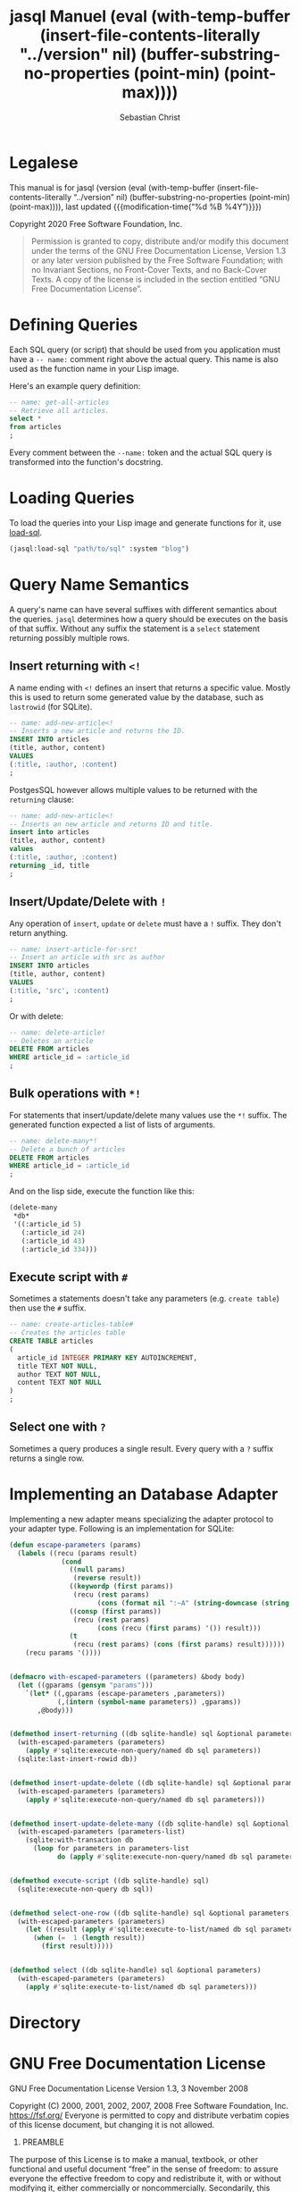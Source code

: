 # -*- mode: org; -*-
#+MACRO: version (eval (with-temp-buffer (insert-file-contents-literally "../version" nil) (buffer-substring-no-properties (point-min) (point-max))))
#+STARTUP: content

#+TITLE: jasql Manuel {{{version}}}
#+AUTHOR: Sebastian Christ
#+EMAIL: rudolfo.christ@pm.me
#+OPTIONS: ':t author:t email:t toc:t

#+TEXINFO_DIR_CATEGORY: Software Development
#+TEXINFO_DIR_TITLE: jasql (jasql)
#+TEXINFO_DIR_DESC: Simple SQL in Common Lisp

#+TEXINFO: @insertcopying

* Legalese
:PROPERTIES:
:COPYING:  t
:END:

This manual is for jasql (version {{{version}}},
last updated {{{modification-time("%d %B %4Y")}}})

Copyright @@texinfo:@copyright{}@@ 2020 Free Software Foundation, Inc.

#+begin_quote
Permission is granted to copy, distribute and/or modify this document
under the terms of the GNU Free Documentation License, Version 1.3
or any later version published by the Free Software Foundation;
with no Invariant Sections, no Front-Cover Texts, and no Back-Cover Texts.
A copy of the license is included in the section entitled "GNU
Free Documentation License".
#+end_quote

* Defining Queries

#+CINDEX: Defining Queries
#+CINDEX: --name:
#+CINDEX: SQL

Each SQL query (or script) that should be used from you application must have a =-- name:= comment right
above the actual query. This name is also used as the function name in your Lisp image.

Here's an example query definition:

#+begin_src sql
-- name: get-all-articles
-- Retrieve all articles.
select *
from articles
;
#+end_src

Every comment between the =--name:= token and the actual SQL query is transformed into the function's
docstring.

* Loading Queries
#+CINDEX: Loading queries

To load the queries into your Lisp image and generate functions for it, use [[texiref:Macro load-sql][load-sql]].

#+begin_src lisp
(jasql:load-sql "path/to/sql" :system "blog")
#+end_src

* Query Name Semantics
#+cindex: --name:
#+cindex: naming semantics
#+cindex: select 

A query's name can have several suffixes with different semantics about the queries. =jasql= determines how a
query should be executes on the basis of that suffix. Without any suffix the statement is a ~select~ statement
returning possibly multiple rows.

** Insert returning with ~<!~
#+cindex: insert returning
#+cindex: <!

A name ending with ~<!~ defines an insert that returns a specific value. Mostly this is used to return some
generated value by the database, such as =lastrowid= (for SQLite). 

#+begin_src sql
-- name: add-new-article<!
-- Inserts a new article and returns the ID.
INSERT INTO articles
(title, author, content)
VALUES
(:title, :author, :content)
;
#+end_src

PostgesSQL however allows multiple values to be returned with the ~returning~ clause:

#+begin_src sql
-- name: add-new-article<!
-- Inserts an new article and returns ID and title.
insert into articles
(title, author, content)
values
(:title, :author, :content)
returning _id, title
;
#+end_src

** Insert/Update/Delete with ~!~
#+cindex: insert update delete many
#+cindex: !

Any operation of ~insert~, ~update~ or ~delete~ must have a =!= suffix. They don't return anything. 

#+begin_src sql
-- name: insert-article-for-src!
-- Insert an article with src as author
INSERT INTO articles
(title, author, content)
VALUES
(:title, 'src', :content)
;
#+end_src

Or with delete:

#+begin_src sql
-- name: delete-article!
-- Deletes an article
DELETE FROM articles
WHERE article_id = :article_id
;
#+end_src

** Bulk operations with ~*!~
#+cindex: insert update delete many
#+cindex: *!
#+cindex: bulk operation

For statements that insert/update/delete many values use the ~*!~ suffix. The generated function expected a
list of lists of arguments.

#+begin_src sql
-- name: delete-many*!
-- Delete a bunch of articles
DELETE FROM articles
WHERE article_id = :article_id
;
#+end_src

And on the lisp side, execute the function like this:

#+begin_src lisp
(delete-many
 ,*db*
 '((:article_id 5)
   (:article_id 24)
   (:article_id 43)
   (:article_id 334)))
#+end_src

** Execute script with ~#~
#+cindex: execute script
#+cindex: #


Sometimes a statements doesn't take any parameters (e.g. ~create table~) then use the ~#~ suffix.

#+begin_src sql
-- name: create-articles-table#
-- Creates the articles table
CREATE TABLE articles
(
  article_id INTEGER PRIMARY KEY AUTOINCREMENT,
  title TEXT NOT NULL,
  author TEXT NOT NULL,
  content TEXT NOT NULL
)
;
#+end_src

** Select one with ~?~
#+cindex: select on row
#+cindex: ?

Sometimes a query produces a single result. Every query with a ~?~ suffix returns a single row. 

* Implementing an Database Adapter
#+cindex: implementing an database adapter
#+cindex: adapter protocol

Implementing a new adapter means specializing the adapter protocol to your adapter type. Following is an
implementation for SQLite:

#+begin_src lisp
(defun escape-parameters (params)
  (labels ((recu (params result)
             (cond
               ((null params)
                (reverse result))
               ((keywordp (first params))
                (recu (rest params)
                      (cons (format nil ":~A" (string-downcase (string (first params)))) result)))
               ((consp (first params))
                (recu (rest params)
                      (cons (recu (first params) '()) result)))
               (t
                (recu (rest params) (cons (first params) result))))))
    (recu params '())))


(defmacro with-escaped-parameters ((parameters) &body body)
  (let ((gparams (gensym "params")))
    `(let* ((,gparams (escape-parameters ,parameters))
            (,(intern (symbol-name parameters)) ,gparams))
       ,@body)))


(defmethod insert-returning ((db sqlite-handle) sql &optional parameters)
  (with-escaped-parameters (parameters)
    (apply #'sqlite:execute-non-query/named db sql parameters))
  (sqlite:last-insert-rowid db))


(defmethod insert-update-delete ((db sqlite-handle) sql &optional parameters)
  (with-escaped-parameters (parameters)
    (apply #'sqlite:execute-non-query/named db sql parameters)))


(defmethod insert-update-delete-many ((db sqlite-handle) sql &optional parameters-list)
  (with-escaped-parameters (parameters-list)
    (sqlite:with-transaction db
      (loop for parameters in parameters-list
            do (apply #'sqlite:execute-non-query/named db sql parameters)))))


(defmethod execute-script ((db sqlite-handle) sql)
  (sqlite:execute-non-query db sql))


(defmethod select-one-row ((db sqlite-handle) sql &optional parameters)
  (with-escaped-parameters (parameters)
    (let ((result (apply #'sqlite:execute-to-list/named db sql parameters)))
      (when (=  1 (length result))
        (first result)))))


(defmethod select ((db sqlite-handle) sql &optional parameters)
  (with-escaped-parameters (parameters)
    (apply #'sqlite:execute-to-list/named db sql parameters)))
#+end_src

* Directory

#+TEXINFO: @include dict.texi

* GNU Free Documentation License
:PROPERTIES:
:APPENDIX: t
:END:

GNU Free Documentation License
Version 1.3, 3 November 2008


Copyright (C) 2000, 2001, 2002, 2007, 2008 Free Software Foundation, Inc.
<https://fsf.org/>
Everyone is permitted to copy and distribute verbatim copies
of this license document, but changing it is not allowed.

0. PREAMBLE

The purpose of this License is to make a manual, textbook, or other
functional and useful document "free" in the sense of freedom: to
assure everyone the effective freedom to copy and redistribute it,
with or without modifying it, either commercially or noncommercially.
Secondarily, this License preserves for the author and publisher a way
to get credit for their work, while not being considered responsible
for modifications made by others.

This License is a kind of "copyleft", which means that derivative
works of the document must themselves be free in the same sense.  It
complements the GNU General Public License, which is a copyleft
license designed for free software.

We have designed this License in order to use it for manuals for free
software, because free software needs free documentation: a free
program should come with manuals providing the same freedoms that the
software does.  But this License is not limited to software manuals;
it can be used for any textual work, regardless of subject matter or
whether it is published as a printed book.  We recommend this License
principally for works whose purpose is instruction or reference.


1. APPLICABILITY AND DEFINITIONS

This License applies to any manual or other work, in any medium, that
contains a notice placed by the copyright holder saying it can be
distributed under the terms of this License.  Such a notice grants a
world-wide, royalty-free license, unlimited in duration, to use that
work under the conditions stated herein.  The "Document", below,
refers to any such manual or work.  Any member of the public is a
licensee, and is addressed as "you".  You accept the license if you
copy, modify or distribute the work in a way requiring permission
under copyright law.

A "Modified Version" of the Document means any work containing the
Document or a portion of it, either copied verbatim, or with
modifications and/or translated into another language.

A "Secondary Section" is a named appendix or a front-matter section of
the Document that deals exclusively with the relationship of the
publishers or authors of the Document to the Document's overall
subject (or to related matters) and contains nothing that could fall
directly within that overall subject.  (Thus, if the Document is in
part a textbook of mathematics, a Secondary Section may not explain
any mathematics.)  The relationship could be a matter of historical
connection with the subject or with related matters, or of legal,
commercial, philosophical, ethical or political position regarding
them.

The "Invariant Sections" are certain Secondary Sections whose titles
are designated, as being those of Invariant Sections, in the notice
that says that the Document is released under this License.  If a
section does not fit the above definition of Secondary then it is not
allowed to be designated as Invariant.  The Document may contain zero
Invariant Sections.  If the Document does not identify any Invariant
Sections then there are none.

The "Cover Texts" are certain short passages of text that are listed,
as Front-Cover Texts or Back-Cover Texts, in the notice that says that
the Document is released under this License.  A Front-Cover Text may
be at most 5 words, and a Back-Cover Text may be at most 25 words.

A "Transparent" copy of the Document means a machine-readable copy,
represented in a format whose specification is available to the
general public, that is suitable for revising the document
straightforwardly with generic text editors or (for images composed of
pixels) generic paint programs or (for drawings) some widely available
drawing editor, and that is suitable for input to text formatters or
for automatic translation to a variety of formats suitable for input
to text formatters.  A copy made in an otherwise Transparent file
format whose markup, or absence of markup, has been arranged to thwart
or discourage subsequent modification by readers is not Transparent.
An image format is not Transparent if used for any substantial amount
of text.  A copy that is not "Transparent" is called "Opaque".

Examples of suitable formats for Transparent copies include plain
ASCII without markup, Texinfo input format, LaTeX input format, SGML
or XML using a publicly available DTD, and standard-conforming simple
HTML, PostScript or PDF designed for human modification.  Examples of
transparent image formats include PNG, XCF and JPG.  Opaque formats
include proprietary formats that can be read and edited only by
proprietary word processors, SGML or XML for which the DTD and/or
processing tools are not generally available, and the
machine-generated HTML, PostScript or PDF produced by some word
processors for output purposes only.

The "Title Page" means, for a printed book, the title page itself,
plus such following pages as are needed to hold, legibly, the material
this License requires to appear in the title page.  For works in
formats which do not have any title page as such, "Title Page" means
the text near the most prominent appearance of the work's title,
preceding the beginning of the body of the text.

The "publisher" means any person or entity that distributes copies of
the Document to the public.

A section "Entitled XYZ" means a named subunit of the Document whose
title either is precisely XYZ or contains XYZ in parentheses following
text that translates XYZ in another language.  (Here XYZ stands for a
specific section name mentioned below, such as "Acknowledgements",
"Dedications", "Endorsements", or "History".)  To "Preserve the Title"
of such a section when you modify the Document means that it remains a
section "Entitled XYZ" according to this definition.

The Document may include Warranty Disclaimers next to the notice which
states that this License applies to the Document.  These Warranty
Disclaimers are considered to be included by reference in this
License, but only as regards disclaiming warranties: any other
implication that these Warranty Disclaimers may have is void and has
no effect on the meaning of this License.

2. VERBATIM COPYING

You may copy and distribute the Document in any medium, either
commercially or noncommercially, provided that this License, the
copyright notices, and the license notice saying this License applies
to the Document are reproduced in all copies, and that you add no
other conditions whatsoever to those of this License.  You may not use
technical measures to obstruct or control the reading or further
copying of the copies you make or distribute.  However, you may accept
compensation in exchange for copies.  If you distribute a large enough
number of copies you must also follow the conditions in section 3.

You may also lend copies, under the same conditions stated above, and
you may publicly display copies.


3. COPYING IN QUANTITY

If you publish printed copies (or copies in media that commonly have
printed covers) of the Document, numbering more than 100, and the
Document's license notice requires Cover Texts, you must enclose the
copies in covers that carry, clearly and legibly, all these Cover
Texts: Front-Cover Texts on the front cover, and Back-Cover Texts on
the back cover.  Both covers must also clearly and legibly identify
you as the publisher of these copies.  The front cover must present
the full title with all words of the title equally prominent and
visible.  You may add other material on the covers in addition.
Copying with changes limited to the covers, as long as they preserve
the title of the Document and satisfy these conditions, can be treated
as verbatim copying in other respects.

If the required texts for either cover are too voluminous to fit
legibly, you should put the first ones listed (as many as fit
reasonably) on the actual cover, and continue the rest onto adjacent
pages.

If you publish or distribute Opaque copies of the Document numbering
more than 100, you must either include a machine-readable Transparent
copy along with each Opaque copy, or state in or with each Opaque copy
a computer-network location from which the general network-using
public has access to download using public-standard network protocols
a complete Transparent copy of the Document, free of added material.
If you use the latter option, you must take reasonably prudent steps,
when you begin distribution of Opaque copies in quantity, to ensure
that this Transparent copy will remain thus accessible at the stated
location until at least one year after the last time you distribute an
Opaque copy (directly or through your agents or retailers) of that
edition to the public.

It is requested, but not required, that you contact the authors of the
Document well before redistributing any large number of copies, to
give them a chance to provide you with an updated version of the
Document.


4. MODIFICATIONS

You may copy and distribute a Modified Version of the Document under
the conditions of sections 2 and 3 above, provided that you release
the Modified Version under precisely this License, with the Modified
Version filling the role of the Document, thus licensing distribution
and modification of the Modified Version to whoever possesses a copy
of it.  In addition, you must do these things in the Modified Version:

A. Use in the Title Page (and on the covers, if any) a title distinct
from that of the Document, and from those of previous versions
(which should, if there were any, be listed in the History section
of the Document).  You may use the same title as a previous version
if the original publisher of that version gives permission.
B. List on the Title Page, as authors, one or more persons or entities
responsible for authorship of the modifications in the Modified
Version, together with at least five of the principal authors of the
Document (all of its principal authors, if it has fewer than five),
unless they release you from this requirement.
C. State on the Title page the name of the publisher of the
Modified Version, as the publisher.
D. Preserve all the copyright notices of the Document.
E. Add an appropriate copyright notice for your modifications
adjacent to the other copyright notices.
F. Include, immediately after the copyright notices, a license notice
giving the public permission to use the Modified Version under the
terms of this License, in the form shown in the Addendum below.
G. Preserve in that license notice the full lists of Invariant Sections
and required Cover Texts given in the Document's license notice.
H. Include an unaltered copy of this License.
I. Preserve the section Entitled "History", Preserve its Title, and add
to it an item stating at least the title, year, new authors, and
publisher of the Modified Version as given on the Title Page.  If
there is no section Entitled "History" in the Document, create one
stating the title, year, authors, and publisher of the Document as
given on its Title Page, then add an item describing the Modified
Version as stated in the previous sentence.
J. Preserve the network location, if any, given in the Document for
public access to a Transparent copy of the Document, and likewise
the network locations given in the Document for previous versions
it was based on.  These may be placed in the "History" section.
You may omit a network location for a work that was published at
least four years before the Document itself, or if the original
publisher of the version it refers to gives permission.
K. For any section Entitled "Acknowledgements" or "Dedications",
Preserve the Title of the section, and preserve in the section all
the substance and tone of each of the contributor acknowledgements
and/or dedications given therein.
L. Preserve all the Invariant Sections of the Document,
unaltered in their text and in their titles.  Section numbers
or the equivalent are not considered part of the section titles.
M. Delete any section Entitled "Endorsements".  Such a section
may not be included in the Modified Version.
N. Do not retitle any existing section to be Entitled "Endorsements"
or to conflict in title with any Invariant Section.
O. Preserve any Warranty Disclaimers.

If the Modified Version includes new front-matter sections or
appendices that qualify as Secondary Sections and contain no material
copied from the Document, you may at your option designate some or all
of these sections as invariant.  To do this, add their titles to the
list of Invariant Sections in the Modified Version's license notice.
These titles must be distinct from any other section titles.

You may add a section Entitled "Endorsements", provided it contains
nothing but endorsements of your Modified Version by various
parties--for example, statements of peer review or that the text has
been approved by an organization as the authoritative definition of a
standard.

You may add a passage of up to five words as a Front-Cover Text, and a
passage of up to 25 words as a Back-Cover Text, to the end of the list
of Cover Texts in the Modified Version.  Only one passage of
Front-Cover Text and one of Back-Cover Text may be added by (or
through arrangements made by) any one entity.  If the Document already
includes a cover text for the same cover, previously added by you or
by arrangement made by the same entity you are acting on behalf of,
you may not add another; but you may replace the old one, on explicit
permission from the previous publisher that added the old one.

The author(s) and publisher(s) of the Document do not by this License
give permission to use their names for publicity for or to assert or
imply endorsement of any Modified Version.


5. COMBINING DOCUMENTS

You may combine the Document with other documents released under this
License, under the terms defined in section 4 above for modified
versions, provided that you include in the combination all of the
Invariant Sections of all of the original documents, unmodified, and
list them all as Invariant Sections of your combined work in its
license notice, and that you preserve all their Warranty Disclaimers.

The combined work need only contain one copy of this License, and
multiple identical Invariant Sections may be replaced with a single
copy.  If there are multiple Invariant Sections with the same name but
different contents, make the title of each such section unique by
adding at the end of it, in parentheses, the name of the original
author or publisher of that section if known, or else a unique number.
Make the same adjustment to the section titles in the list of
Invariant Sections in the license notice of the combined work.

In the combination, you must combine any sections Entitled "History"
in the various original documents, forming one section Entitled
"History"; likewise combine any sections Entitled "Acknowledgements",
and any sections Entitled "Dedications".  You must delete all sections
Entitled "Endorsements".


6. COLLECTIONS OF DOCUMENTS

You may make a collection consisting of the Document and other
documents released under this License, and replace the individual
copies of this License in the various documents with a single copy
that is included in the collection, provided that you follow the rules
of this License for verbatim copying of each of the documents in all
other respects.

You may extract a single document from such a collection, and
distribute it individually under this License, provided you insert a
copy of this License into the extracted document, and follow this
License in all other respects regarding verbatim copying of that
document.


7. AGGREGATION WITH INDEPENDENT WORKS

A compilation of the Document or its derivatives with other separate
and independent documents or works, in or on a volume of a storage or
distribution medium, is called an "aggregate" if the copyright
resulting from the compilation is not used to limit the legal rights
of the compilation's users beyond what the individual works permit.
When the Document is included in an aggregate, this License does not
apply to the other works in the aggregate which are not themselves
derivative works of the Document.

If the Cover Text requirement of section 3 is applicable to these
copies of the Document, then if the Document is less than one half of
the entire aggregate, the Document's Cover Texts may be placed on
covers that bracket the Document within the aggregate, or the
electronic equivalent of covers if the Document is in electronic form.
Otherwise they must appear on printed covers that bracket the whole
aggregate.


8. TRANSLATION

Translation is considered a kind of modification, so you may
distribute translations of the Document under the terms of section 4.
Replacing Invariant Sections with translations requires special
permission from their copyright holders, but you may include
translations of some or all Invariant Sections in addition to the
original versions of these Invariant Sections.  You may include a
translation of this License, and all the license notices in the
Document, and any Warranty Disclaimers, provided that you also include
the original English version of this License and the original versions
of those notices and disclaimers.  In case of a disagreement between
the translation and the original version of this License or a notice
or disclaimer, the original version will prevail.

If a section in the Document is Entitled "Acknowledgements",
"Dedications", or "History", the requirement (section 4) to Preserve
its Title (section 1) will typically require changing the actual
title.


9. TERMINATION

You may not copy, modify, sublicense, or distribute the Document
except as expressly provided under this License.  Any attempt
otherwise to copy, modify, sublicense, or distribute it is void, and
will automatically terminate your rights under this License.

However, if you cease all violation of this License, then your license
from a particular copyright holder is reinstated (a) provisionally,
unless and until the copyright holder explicitly and finally
terminates your license, and (b) permanently, if the copyright holder
fails to notify you of the violation by some reasonable means prior to
60 days after the cessation.

Moreover, your license from a particular copyright holder is
reinstated permanently if the copyright holder notifies you of the
violation by some reasonable means, this is the first time you have
received notice of violation of this License (for any work) from that
copyright holder, and you cure the violation prior to 30 days after
your receipt of the notice.

Termination of your rights under this section does not terminate the
licenses of parties who have received copies or rights from you under
this License.  If your rights have been terminated and not permanently
reinstated, receipt of a copy of some or all of the same material does
not give you any rights to use it.


10. FUTURE REVISIONS OF THIS LICENSE

The Free Software Foundation may publish new, revised versions of the
GNU Free Documentation License from time to time.  Such new versions
will be similar in spirit to the present version, but may differ in
detail to address new problems or concerns.  See
https://www.gnu.org/licenses/.

Each version of the License is given a distinguishing version number.
If the Document specifies that a particular numbered version of this
License "or any later version" applies to it, you have the option of
following the terms and conditions either of that specified version or
of any later version that has been published (not as a draft) by the
Free Software Foundation.  If the Document does not specify a version
number of this License, you may choose any version ever published (not
as a draft) by the Free Software Foundation.  If the Document
specifies that a proxy can decide which future versions of this
License can be used, that proxy's public statement of acceptance of a
version permanently authorizes you to choose that version for the
Document.

11. RELICENSING

"Massive Multiauthor Collaboration Site" (or "MMC Site") means any
World Wide Web server that publishes copyrightable works and also
provides prominent facilities for anybody to edit those works.  A
public wiki that anybody can edit is an example of such a server.  A
"Massive Multiauthor Collaboration" (or "MMC") contained in the site
means any set of copyrightable works thus published on the MMC site.

"CC-BY-SA" means the Creative Commons Attribution-Share Alike 3.0 
license published by Creative Commons Corporation, a not-for-profit 
corporation with a principal place of business in San Francisco, 
California, as well as future copyleft versions of that license 
published by that same organization.

"Incorporate" means to publish or republish a Document, in whole or in 
part, as part of another Document.

An MMC is "eligible for relicensing" if it is licensed under this 
License, and if all works that were first published under this License 
somewhere other than this MMC, and subsequently incorporated in whole or 
in part into the MMC, (1) had no cover texts or invariant sections, and 
(2) were thus incorporated prior to November 1, 2008.

The operator of an MMC Site may republish an MMC contained in the site
under CC-BY-SA on the same site at any time before August 1, 2009,
provided the MMC is eligible for relicensing.


ADDENDUM: How to use this License for your documents

To use this License in a document you have written, include a copy of
the License in the document and put the following copyright and
license notices just after the title page:

Copyright (c)  YEAR  YOUR NAME.
Permission is granted to copy, distribute and/or modify this document
under the terms of the GNU Free Documentation License, Version 1.3
or any later version published by the Free Software Foundation;
with no Invariant Sections, no Front-Cover Texts, and no Back-Cover Texts.
A copy of the license is included in the section entitled "GNU
Free Documentation License".

If you have Invariant Sections, Front-Cover Texts and Back-Cover Texts,
replace the "with...Texts." line with this:

with the Invariant Sections being LIST THEIR TITLES, with the
Front-Cover Texts being LIST, and with the Back-Cover Texts being LIST.

If you have Invariant Sections without Cover Texts, or some other
combination of the three, merge those two alternatives to suit the
situation.

If your document contains nontrivial examples of program code, we
recommend releasing these examples in parallel under your choice of
free software license, such as the GNU General Public License,
to permit their use in free software.

* Concept Index
:PROPERTIES:
:INDEX: cp
:END:

* Functions and Macro Index
:PROPERTIES:
:INDEX: fn
:END:
